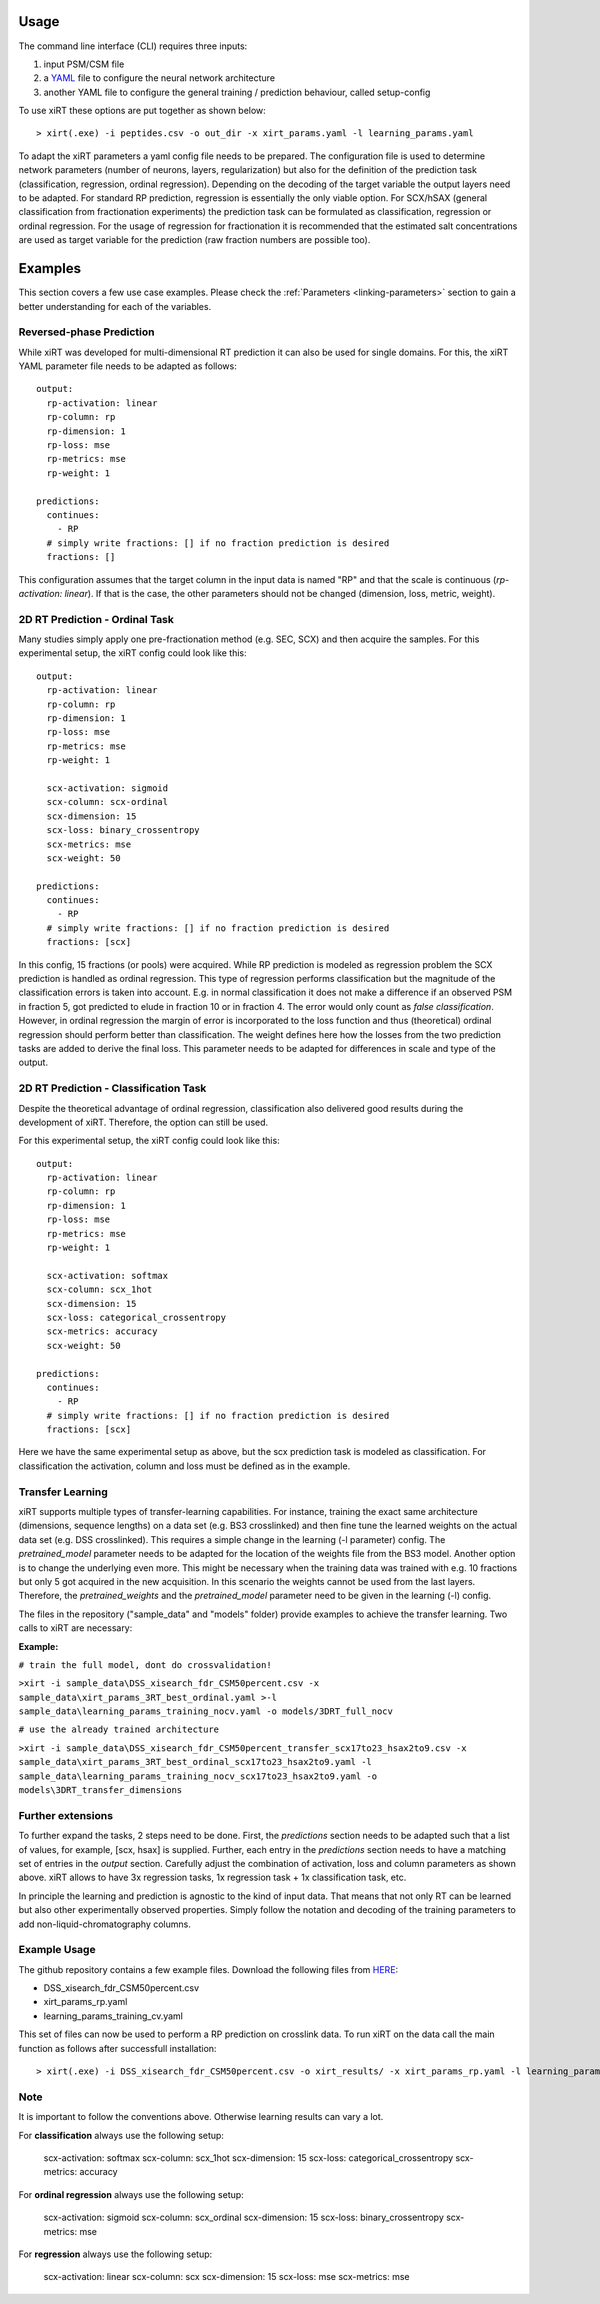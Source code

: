 Usage
=====
The command line interface (CLI) requires three inputs:

1) input PSM/CSM file
2) a `YAML <https://docs.ansible.com/ansible/latest/reference_appendices/YAMLSyntax.html>`_ file to configure the neural network architecture
3) another YAML file to configure the general training / prediction behaviour, called setup-config

To use xiRT these options are put together as shown below::

> xirt(.exe) -i peptides.csv -o out_dir -x xirt_params.yaml -l learning_params.yaml

To adapt the xiRT parameters a yaml config file needs to be prepared. The configuration file
is used to determine network parameters (number of neurons, layers, regularization) but also for the
definition of the prediction task (classification, regression, ordinal regression). Depending
on the decoding of the target variable the output layers need to be adapted. For standard RP
prediction, regression is essentially the only viable option. For SCX/hSAX (general classification
from fractionation experiments) the prediction task can be formulated as classification,
regression or ordinal regression. For the usage of regression for fractionation it is recommended
that the estimated salt concentrations are used as target variable for the prediction  (raw
fraction numbers are possible too).

Examples
========

This section covers a few use case examples. Please check the :ref:`Parameters <linking-parameters>` section to gain
a better understanding for each of the variables.

Reversed-phase Prediction
*************************
While xiRT was developed for multi-dimensional RT prediction it can also be used for single
domains. For this, the xiRT YAML parameter file needs to be adapted as follows::

    output:
      rp-activation: linear
      rp-column: rp
      rp-dimension: 1
      rp-loss: mse
      rp-metrics: mse
      rp-weight: 1

    predictions:
      continues:
        - RP
      # simply write fractions: [] if no fraction prediction is desired
      fractions: []

This configuration assumes that the target column in the input data is named "RP" and that the
scale is continuous (*rp-activation: linear*). If that is the case, the other parameters should
not be changed (dimension, loss, metric, weight).

2D RT Prediction - Ordinal Task
*******************************

Many studies simply apply one pre-fractionation method (e.g. SEC, SCX) and then acquire the samples.
For this experimental setup, the xiRT config could look like this::

    output:
      rp-activation: linear
      rp-column: rp
      rp-dimension: 1
      rp-loss: mse
      rp-metrics: mse
      rp-weight: 1

      scx-activation: sigmoid
      scx-column: scx-ordinal
      scx-dimension: 15
      scx-loss: binary_crossentropy
      scx-metrics: mse
      scx-weight: 50

    predictions:
      continues:
        - RP
      # simply write fractions: [] if no fraction prediction is desired
      fractions: [scx]


In this config, 15 fractions (or pools) were acquired. While RP prediction is modeled as regression
problem the SCX prediction is handled as ordinal regression. This type of regression performs
classification but the magnitude of the classification errors is taken into account. E.g. in normal
classification it does not make a difference if an observed PSM in fraction 5, got predicted to
elude in fraction 10 or in fraction 4. The error would only count as *false classification*.
However, in ordinal regression the margin of error is incorporated to the loss function and thus
(theoretical) ordinal regression should perform better than classification. The weight defines here
how the losses from the two prediction tasks are added to derive the final loss. This parameter
needs to be adapted for differences in scale and type of the output.

2D RT Prediction - Classification Task
**************************************

Despite the theoretical advantage of ordinal regression, classification also delivered good
results during the development of xiRT. Therefore, the option can still be used.

For this experimental setup, the xiRT config could look like this::

    output:
      rp-activation: linear
      rp-column: rp
      rp-dimension: 1
      rp-loss: mse
      rp-metrics: mse
      rp-weight: 1

      scx-activation: softmax
      scx-column: scx_1hot
      scx-dimension: 15
      scx-loss: categorical_crossentropy
      scx-metrics: accuracy
      scx-weight: 50

    predictions:
      continues:
        - RP
      # simply write fractions: [] if no fraction prediction is desired
      fractions: [scx]

Here we have the same experimental setup as above, but the scx prediction task is modeled
as classification. For classification the activation, column and loss must be defined as in the
example.

Transfer Learning
*************************
xiRT supports multiple types of transfer-learning capabilities. For instance,
training the exact same architecture (dimensions, sequence lengths) on a data set (e.g. BS3 crosslinked)
and then fine tune the learned weights on the actual data set (e.g. DSS crosslinked). This requires
a simple change in the learning (-l parameter) config. The *pretrained_model* parameter needs to be adapted
for the location of the weights file from the BS3 model.
Another option is to change the underlying even more. This might be necessary when the training
data was trained with e.g. 10 fractions but only 5 got acquired in the new acquisition. In this
scenario the weights cannot be used from the last layers. Therefore, the *pretrained_weights* and the *pretrained_model*
parameter need to be given in the learning (-l) config.

The files in the repository ("sample_data" and "models" folder) provide examples to achieve the
transfer learning. Two calls to xiRT are necessary:

**Example:**

``# train the full model, dont do crossvalidation!``

``>xirt -i sample_data\DSS_xisearch_fdr_CSM50percent.csv
-x sample_data\xirt_params_3RT_best_ordinal.yaml
>-l sample_data\learning_params_training_nocv.yaml
-o models/3DRT_full_nocv``

``# use the already trained architecture``

``>xirt -i sample_data\DSS_xisearch_fdr_CSM50percent_transfer_scx17to23_hsax2to9.csv
-x sample_data\xirt_params_3RT_best_ordinal_scx17to23_hsax2to9.yaml
-l sample_data\learning_params_training_nocv_scx17to23_hsax2to9.yaml
-o models\3DRT_transfer_dimensions``

Further extensions
******************

To further expand the tasks, 2 steps need to be done. First, the *predictions* section
needs to be adapted such that a list of values, for example, [scx, hsax] is supplied. Further,
each entry in the *predictions* section needs to have a matching set of entries in the *output*
section. Carefully adjust the combination of activation, loss and column parameters as shown above.
xiRT allows to have 3x regression tasks, 1x regression task + 1x classification task, etc.

In principle the learning and prediction is agnostic to the kind of input data. That means
that not only RT can be learned but also other experimentally observed properties. Simply follow
the notation and decoding of the training parameters to add non-liquid-chromatography columns.

Example Usage
*************

The github repository contains a few example files. Download the following files from  `HERE <https://github.com/Rappsilber-Laboratory/xiRT/tree/master/sample_data>`_:

- DSS_xisearch_fdr_CSM50percent.csv
- xirt_params_rp.yaml
- learning_params_training_cv.yaml

This set of files can now be used to perform a RP prediction on crosslink data.
To run xiRT on the data call the main function as follows after successfull installation::

> xirt(.exe) -i DSS_xisearch_fdr_CSM50percent.csv -o xirt_results/ -x xirt_params_rp.yaml -l learning_params_training_cv.yaml


Note
****
It is important to follow the conventions above. Otherwise learning results can vary a lot.

For **classification** always use the following setup:

      scx-activation: softmax
      scx-column: scx_1hot
      scx-dimension: 15
      scx-loss: categorical_crossentropy
      scx-metrics: accuracy

For **ordinal regression** always use the following setup:

      scx-activation: sigmoid
      scx-column: scx_ordinal
      scx-dimension: 15
      scx-loss: binary_crossentropy
      scx-metrics: mse

For **regression** always use the following setup:

      scx-activation: linear
      scx-column: scx
      scx-dimension: 15
      scx-loss: mse
      scx-metrics: mse

